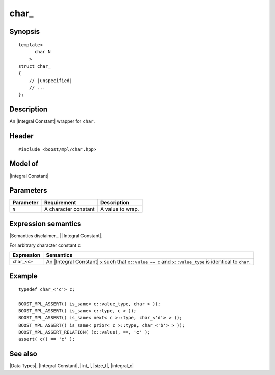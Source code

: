 .. Data Types/Numeric//char_ |60

.. Copyright Eric Niebler 2009.
.. Distributed under the Boost
.. Software License, Version 1.0. (See accompanying
.. file LICENSE_1_0.txt or copy at http://www.boost.org/LICENSE_1_0.txt)

char\_
======

Synopsis
--------

.. parsed-literal::
    
    template<
          char N
        >
    struct char\_
    {
        // |unspecified|
        // ...
    };


Description
-----------

An |Integral Constant| wrapper for ``char``.


Header
------

.. parsed-literal::
    
    #include <boost/mpl/char.hpp>


Model of
--------

|Integral Constant|


Parameters
----------

+---------------+-------------------------------+---------------------------+
| Parameter     | Requirement                   | Description               |
+===============+===============================+===========================+
| ``N``         | A character constant          | A value to wrap.          | 
+---------------+-------------------------------+---------------------------+

Expression semantics
--------------------

|Semantics disclaimer...| |Integral Constant|.

For arbitrary character constant ``c``:

+-------------------+-----------------------------------------------------------+
| Expression        | Semantics                                                 |
+===================+===========================================================+
| ``char_<c>``      | An |Integral Constant| ``x`` such that ``x::value == c``  |
|                   | and ``x::value_type`` is identical to ``char``.           |
+-------------------+-----------------------------------------------------------+


Example
-------

.. parsed-literal::

    typedef char_<'c'> c;
    
    BOOST_MPL_ASSERT(( is_same< c::value_type, char > ));
    BOOST_MPL_ASSERT(( is_same< c::type, c > ));
    BOOST_MPL_ASSERT(( is_same< next< c >::type, char_<'d'> > ));
    BOOST_MPL_ASSERT(( is_same< prior< c >::type, char_<'b'> > ));
    BOOST_MPL_ASSERT_RELATION( (c::value), ==, 'c' );
    assert( c() == 'c' );


See also
--------

|Data Types|, |Integral Constant|, |int_|, |size_t|, |integral_c|

